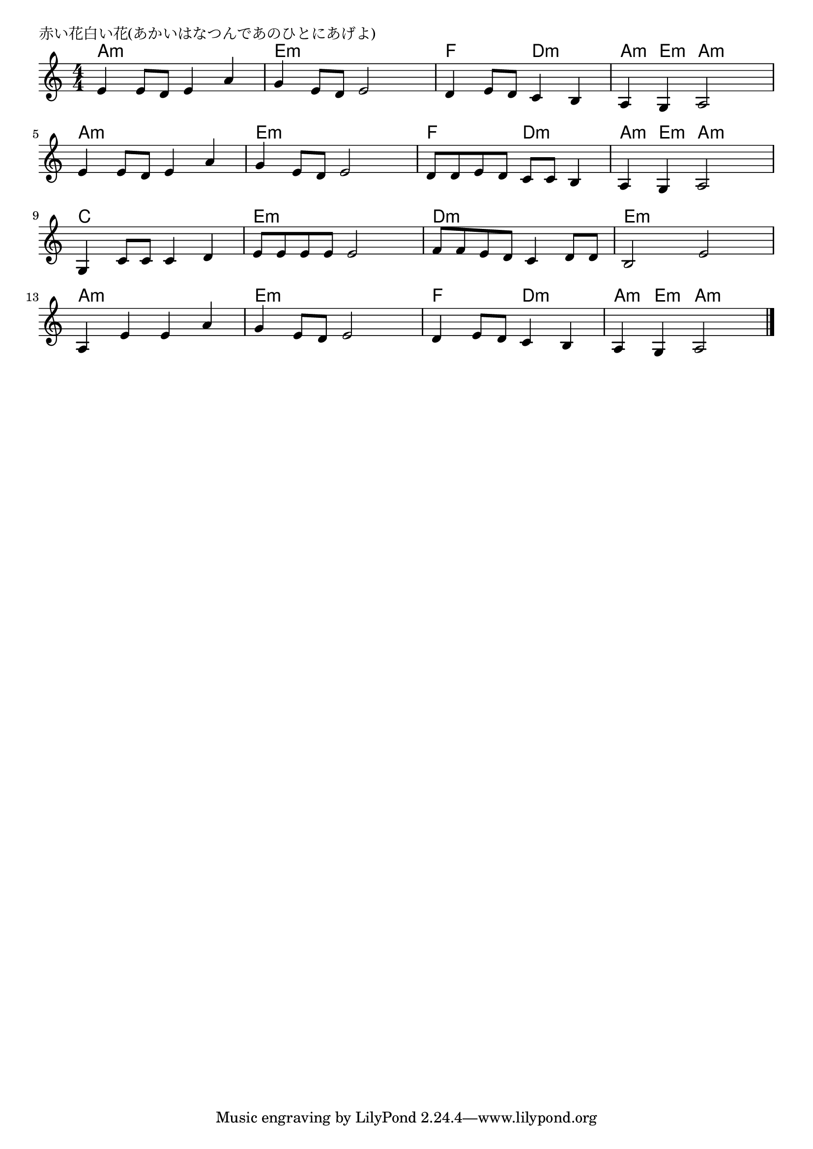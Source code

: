 \version "2.18.2"

% 赤い花白い花(あかいはなつんであのひとにあげよ)

\header {
piece = "赤い花白い花(あかいはなつんであのひとにあげよ)"
}

melody =
\relative c' {
\key a \minor
\time 4/4
\set Score.tempoHideNote = ##t
\tempo 4=100
\numericTimeSignature
%
e4 e8 d e4 a |
g4 e8 d e2 |
d4 e8 d c4 b |

a4 g a2 |
e'4 e8 d e4 a |
g4 e8 d e2 |
d8 d e d c c b 4 |

a4 g a2 |
g4 c8 c c4 d |
e8 e e e e2 |
f8 f e d c4 d8 d |

b2 e |
a,4 e' e a |
g4 e8 d e2 |
d4 e8 d c4 b |
a4 g a2 |



\bar "|."
}
\score {
<<
\chords {
\set noChordSymbol = ""
\set chordChanges=##t
%%
a4:m a:m a:m a:m e:m e:m e:m e:m f f d:m d:m
a:m e:m a:m a:m a:m a:m a:m a:m e:m e:m e:m e:m f f d:m d:m
a:m e:m a:m a:m c c c c e:m e:m e:m e:m d:m d:m d:m d:m
e:m e:m e:m e:m a:m a:m a:m a:m e:m e:m e:m e:m f f d:m d:m
a:m e:m a:m a:m


}
\new Staff {\melody}
>>
\layout {
line-width = #190
indent = 0\mm
}
\midi {}
}